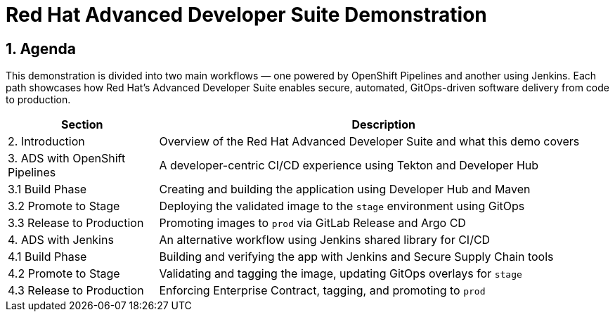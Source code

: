 = Red Hat Advanced Developer Suite Demonstration
:toc:
:toc-placement: preamble
:icons: font

== 1. Agenda

This demonstration is divided into two main workflows — one powered by OpenShift Pipelines and another using Jenkins. Each path showcases how Red Hat’s Advanced Developer Suite enables secure, automated, GitOps-driven software delivery from code to production.

[cols="1,3",options="header"]
|===
| Section | Description

| 2. Introduction
| Overview of the Red Hat Advanced Developer Suite and what this demo covers

| 3. ADS with OpenShift Pipelines
| A developer-centric CI/CD experience using Tekton and Developer Hub

| 3.1 Build Phase
| Creating and building the application using Developer Hub and Maven

| 3.2 Promote to Stage
| Deploying the validated image to the `stage` environment using GitOps

| 3.3 Release to Production
| Promoting images to `prod` via GitLab Release and Argo CD

| 4. ADS with Jenkins
| An alternative workflow using Jenkins shared library for CI/CD

| 4.1 Build Phase
| Building and verifying the app with Jenkins and Secure Supply Chain tools

| 4.2 Promote to Stage
| Validating and tagging the image, updating GitOps overlays for `stage`

| 4.3 Release to Production
| Enforcing Enterprise Contract, tagging, and promoting to `prod`
|===

